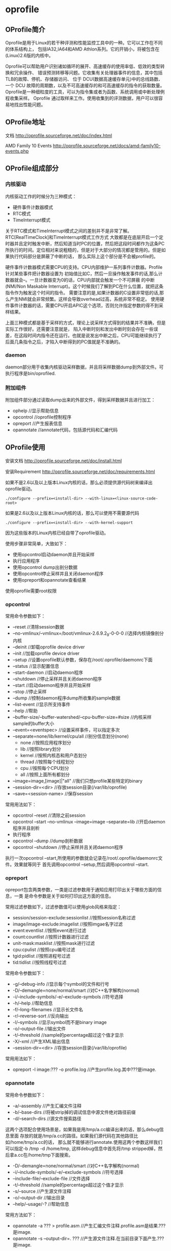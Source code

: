 * oprofile
#+OPTIONS: H:4

** OProfile简介
Oprofile是用于Linux的若干种评测和性能监控工具中的一种。它可以工作在不同的体系结构上，
包括IA32,IA64和AMD Athlon系列。它的开销小，将被包含在(Linux)2.6版的内核中。

Oprofile可以帮助用户识别诸如循环的展开、高速缓存的使用率低、低效的类型转换和冗余操作、
错误预测转移等问题。它收集有关处理器事件的信息，其中包括TLB的故障、停机、存储器访问、
位于 DCU(数据高速缓存单元)中的总线路数、一个 DCU 故障的周期数，以及不可高速缓存的和可高速缓存的指令的获取数量。
Oprofile是一种细粒度的工具，可以为指令集或者为函数、系统调用或中断处理例程收集采样。
Oprofile 通过取样来工作。使用收集到的评测数据，用户可以很容易地找出性能问题。

** OProfile地址
文档 http://oprofile.sourceforge.net/doc/index.html

AMD Family 10 Events http://oprofile.sourceforge.net/docs/amd-family10-events.php

** OProfile组成部分
*** 内核驱动
内核驱动工作的时候分为三种模式：
   - 硬件事件计数器模式
   - RTC模式
   - TimeInterrupt模式

关于RTC模式和TimeInterrupt模式之间的差别并不是非常了解。RTC[RealTimeClock]和TimeInterrupt模式工作方式
大致都是在底层开启一个定时器并且定时触发中断，然后知道当时PC的位置，然后把这段时间都作为这条PC
所执行的时间。定位相对来说粗糙的，但是对于大部分的情况都是管用的。但是如果执行代码部分是屏蔽了中断的话，
那么实际上这个部分是不会被profile的。

硬件事件计数器模式需要CPU的支持。CPU内部维护一系列事件计数器。Profile针对某些事件把计数器设置为
初始值比如C，然后一旦操作触发事件的话,那么计数器就会--。一旦计数器变为0的话，CPU内部就会触发一个不可屏蔽
的中断(NMI/Non Maskable Interrupt)。这个时候我们了解到PC在什么位置，就把这条指令作为触发这个时间的指令。
需要注意的是,如果计数器的C设置非常低的话,那么产生NMI就会非常频繁。这样会导致overhead过高，系统非常不稳定。
使用硬件事件计数器的话，需要CPU开启APIC这个选项，否则允许指定参数的得不到采样结果。

上面三种模式都是基于采样的方式，理论上说采样方式得到的结果并不准确，但是实际工作很好。还需要注意就是，
陷入中断时刻和发出中断时刻会存在一些误差，在这段时间内指令还在运行。也就是说发出中断之后，CPU可能继续执行了
后面几条指令之后，才陷入中断得到的PC值就是不准确的。

*** daemon
daemon部分用于收集内核驱动采样数据，并且将采样数据dump到外部文件。可执行程序是bin/oprofiled.

*** 附加组件
附加组件部分通过读取dump出来的外部文件，得到采样数据并且进行加工：
   - ophelp //显示帮助信息
   - opcontrol //oprofile控制程序
   - opreport //产生报表信息
   - opannotate //annotate代码，包括源代码和汇编代码

** OProfile使用
安装文档 http://oprofile.sourceforge.net/doc/install.html

安装Requirement http://oprofile.sourceforge.net/doc/requirements.html

如果不是2.6以及以上版本Linux内核的话，那么必须提供源代码树来编译出oprofile驱动。
#+BEGIN_EXAMPLE
./configure --prefix=<install-dir> --with-linux=<linux-source-code-root>
#+END_EXAMPLE

如果是2.6以及以上版本Linux内核的话，那么可以使用不需要源代码
#+BEGIN_EXAMPLE
./configure --prefix=<install-dir> --with-kernel-support
#+END_EXAMPLE
因为这些版本的Linux内核已经自带了oprofile驱动。

使用步骤非常简单，大致如下：
   - 使用opcontrol启动daemon并且开始采样
   - 执行应用程序
   - 使用opcontrol dump出剖分数据
   - 使用opcontrol停止采样并且关闭daemon程序
   - 使用opreport和opannotate查看结果
使用oprofile需要root权限

*** opcontrol
常用命令参数如下：
   - --reset //清除session数据
   - --no-vmlinux/--vmlinux=/boot/vmlinux-2.6.9.2_9-0-0-0 //选择内核镜像剖分内核
   - --deinit //卸载oprofile device driver
   - --init //加载oprofile device driver
   - --setup //设置oprofile默认参数，保存在/root/.oprofile/daemonrc下面
   - --status //显示配置信息
   - --start-daemon //启动daemon程序
   - --shutdown //停止采样并且关闭daemon程序
   - --start //启动daemon程序并且开始采样
   - --stop //停止采样
   - --dump //控制daemon程序dump所收集的sample数据
   - --list-event //显示所支持事件
   - --help //帮助
   - --buffer-size/--buffer-watershed/--cpu-buffer-size=#size //内核采样sample的buffer大小
   - --event=<eventspec> //设置采样事件，可以指定多次
   - --separate=none/lib/kernel/cpu/all //剖分信息划分(none)
      - none //按照应用程序划分
      - lib //按照library划分
      - kernel //按照内核态和用户态划分
      - thread //按照每个线程划分
      - cpu //按照每个CPU划分
      - all //按照上面所有都划分
   - --image=image,[image]|"all" //我们只想profile某些特定的binary
   - --session-dir=<dir> //存放session目录(/var/lib/oprofile)
   - --save=<session-name> //保存session

常用用法如下：
   - opcontrol --reset //清除之前session
   - opcontrol --start --no-vmlinux --image=image --separate=lib  //开启daemon程序并且剖析
   - 执行程序
   - opcontrol --dump //dump剖析数据
   - opcontrol --shutdown  //停止采样并且关闭daemon程序

执行一次opcontrol --start,所使用的参数就会记录在/root/.oprofile/daemonrc文件。效果就等同于
首先调用opcontrol --setup,然后调用opcontrol --start.

*** opreport
opreport包含两类参数，一类是过滤参数用于通知应用打印出关于哪些方面的信息，一类
是命令参数是关于如何打印出这方面的信息。

常用过滤参数如下，过滤参数值可以使用glob风格来指定：
   - session/session-exclude:sessionlist //按照session名称过滤
   - image/image-exclude:imagelist //按照imgae名字过滤
   - event:eventlist //按照event进行过滤
   - count:countlist //按照计数器进行过滤
   - unit-mask:masklist //按照mask进行过滤
   - cpu:cpulist //按照cpu编号过滤
   - tgid:pidlist //按照进程号过滤
   - tid:tidlist //按照线程号过滤

常用命令参数如下：
   - -g/--debug-info //显示每个symbol的文件和行号
   - -D/--demangle=none/normal/smart //对C++名字解构(normal)
   - -i/--include-symbols/-e/--exclude-symbols //符号选择
   - -h/--help //帮助信息
   - -f/--long-filenames //显示长文件名
   - -r/--reverse-sort //反向输出
   - -l/--symbols //显示symbol而不是binary image
   - -o/--output-file //输出文件
   - -t/--threshold //sample的percentage超过这个值才显示
   - -X/--xml //产生XML输出信息
   - --session-dir=<dir> //存放session目录(/var/lib/oprofile)

常用用法如下：
   - opreport -l image:??? -o profile.log //产生profile.log.其中???是image.

*** opannotate
常用命令参数如下：
   - -a/--assembly //产生汇编文件注释
   - -b/--base-dirs //将被strip掉的调试信息中源文件绝对路径前缀
   - -d/--search-dirs //源文件搜索路径
这两个选项配合使用场景是，如果我是用/tmp/a.cc编译出来的话，那么debug信息里面
存放的就是/tmp/a.cc的路径。如果我们源代码在其他路径比如/home/tmp/a.cc的话，
那么就不能够进行annotate.使用这两个参数这样我们可以指定-b /tmp -d /home/tmp,
这样debug信息中首先将/tmp stripped掉，然后拿a.cc在/home/tmp下面搜索。

   - -D/--demangle=none/normal/smart //对C++名字解构(normal)
   - -i/--include-symbols/-e/--exclude-symbols //符号选择
   - --include-file/--exclude-file //文件选择
   - -t/--threshold //sample的percentage超过这个值才显示
   - -s/--source //产生源文件注释
   - -o/--output-dir //输出目录
   - --help/--usage/-? //帮助信息

常用方法如下：
   - opannotate -a ??? > profile.asm //产生汇编文件注释.profile.asm是结果.???是image.
   - opannotate -s --output-dir=. ??? //产生源文件注释.在当前目录下面产生.???是image.

** OProfile脚本
#+BEGIN_SRC Python
#!/usr/bin/env python
#coding:gbk
#copy[write] by dirlt(dirtysalt1987@gmail.com)

import string
import re
import os
import sys

class Profiler:
    def __init__(self,
                 image,
                 report,
                 srcdir,
                 asmfile,
                 cmd):
        self._image=os.path.realpath(image)
        self._cmd=cmd
        self._report=report
        self._srcdir=srcdir
        self._asmfile=asmfile

    def run(self):
        content=[]
        #清除原来数据..
        content.append("sudo opcontrol --reset")
        #启动oprofile
        content.append("sudo opcontrol --no-vmlinux --separate=lib --start --image=%s"%(self._image))
        #启动测试程序..
        content.append(self._cmd)
        #dump oprofile
        content.append("sudo opcontrol --dump")
        #关闭oprofile
        content.append("sudo opcontrol --shutdown")
        #产生报表
        content.append("sudo opreport -l image:%s -o %s"%(self._image,self._report))
        #产生源代码
        content.append("sudo opannotate -s --output-dir=%s %s"%(self._srcdir,self._image))
        #产生汇编代码
        content.append("sudo opannotate -a %s > %s"%(self._image,self._asmfile))

        for x in content:
            print x
            os.system(x)
        return True

def main():
    if(len(sys.argv)<6):
        print "[作用]运行oprofile来分析程序的热点"
        print "usage:%s image[elf-file] report srcdir asmfile command"%sys.argv[0]
        exit(0)
    p=Profiler(sys.argv[1],sys.argv[2],sys.argv[3],sys.argv[4],string.join(sys.argv[5:]))
    p.run()

if __name__=="__main__":
    main()

#+END_SRC

** FAQ
*** 设置time interrupt模式
http://oprofile.sourceforge.net/doc/detailed-parameters.html#timer

opcontrol并没有配置可以设置time interrupt模式，如果需要切换成为time interrupt
模式的话，那么可以使用下面两条命令：
#+BEGIN_EXAMPLE
opcontrol --deinit
/sbin/modprobe oprofile timer=1
#+END_EXAMPLE

如果得到的错误是
#+BEGIN_EXAMPLE
You cannot specify any performance counter events
because OProfile is in timer mode.
#+END_EXAMPLE
那么说明之前使用oprofile同学使用的是性能计数器模式，而我们现在需要切换回time
interrupt模式，所以出现冲突。我们可以首先删除/root/.oprofile/daemonrc这个文件，
然后重新操作即可。
